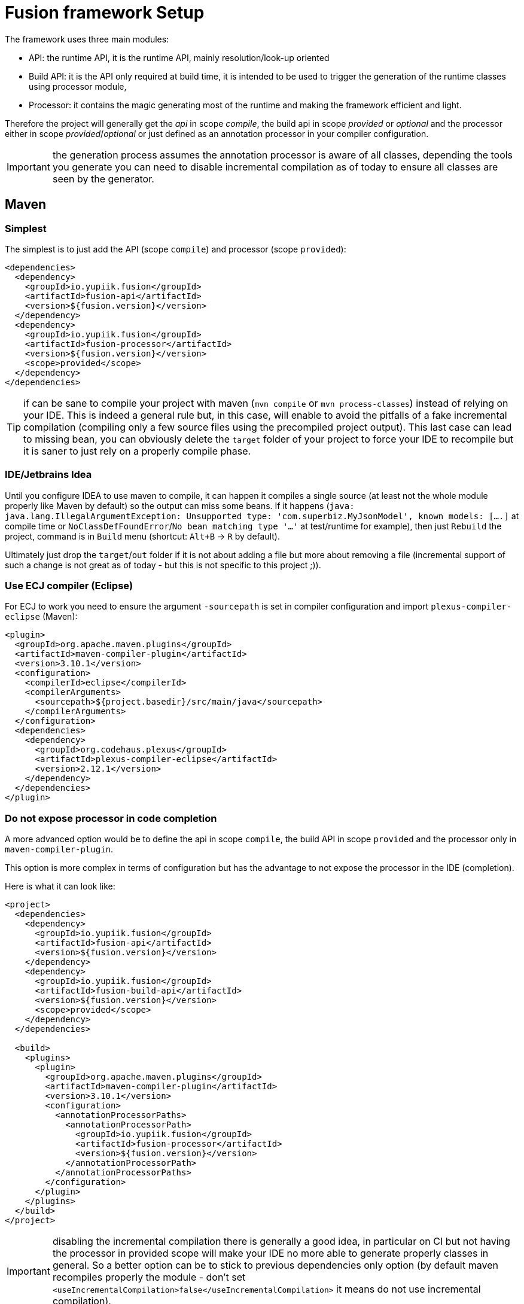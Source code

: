 = Fusion framework Setup
:minisite-index: 300
:minisite-index-title: Setup
:minisite-index-description: Set up a new project.
:minisite-index-icon: building

The framework uses three main modules:

* API: the runtime API, it is the runtime API, mainly resolution/look-up oriented
* Build API: it is the API only required at build time, it is intended to be used to trigger the generation of the runtime classes using processor module,
* Processor: it contains the magic generating most of the runtime and making the framework efficient and light.

Therefore the project will generally get the _api_ in scope _compile_, the build api in scope _provided_ or _optional_ and the processor either in scope _provided_/_optional_ or just defined as an annotation processor in your compiler configuration.

IMPORTANT: the generation process assumes the annotation processor is aware of all classes, depending the tools you generate you can need to disable incremental compilation as of today to ensure all classes are seen by the generator.

== Maven

=== Simplest

The simplest is to just add the API (scope `compile`) and processor (scope `provided`):

[source,xml]
----
<dependencies>
  <dependency>
    <groupId>io.yupiik.fusion</groupId>
    <artifactId>fusion-api</artifactId>
    <version>${fusion.version}</version>
  </dependency>
  <dependency>
    <groupId>io.yupiik.fusion</groupId>
    <artifactId>fusion-processor</artifactId>
    <version>${fusion.version}</version>
    <scope>provided</scope>
  </dependency>
</dependencies>
----

TIP: if can be sane to compile your project with maven (`mvn compile` or `mvn process-classes`) instead of relying on your IDE.
This is indeed a general rule but, in this case, will enable to avoid the pitfalls of a fake incremental compilation (compiling only a few source files using the precompiled project output).
This last case can lead to missing bean, you can obviously delete the `target` folder of your project to force your IDE to recompile but it is saner to just rely on a properly compile phase.

=== IDE/Jetbrains Idea

Until you configure IDEA to use maven to compile, it can happen it compiles a single source (at least not the whole module properly like Maven by default) so the output can miss some beans.
If it happens (`java: java.lang.IllegalArgumentException: Unsupported type: 'com.superbiz.MyJsonModel', known models: [....]` at compile time or `NoClassDefFoundError`/`No bean matching type '...'` at test/runtime for example),
then just `Rebuild` the project, command is in `Build` menu (shortcut: `Alt+B` -> `R` by default).

Ultimately just drop the `target`/`out` folder if it is not about adding a file but more about removing a file (incremental support of such a change is not great as of today - but this is not specific to this project ;)).

=== Use ECJ compiler (Eclipse)

For ECJ to work you need to ensure the argument `-sourcepath` is set in compiler configuration and import `plexus-compiler-eclipse` (Maven):

[source,xml]
----
<plugin>
  <groupId>org.apache.maven.plugins</groupId>
  <artifactId>maven-compiler-plugin</artifactId>
  <version>3.10.1</version>
  <configuration>
    <compilerId>eclipse</compilerId>
    <compilerArguments>
      <sourcepath>${project.basedir}/src/main/java</sourcepath>
    </compilerArguments>
  </configuration>
  <dependencies>
    <dependency>
      <groupId>org.codehaus.plexus</groupId>
      <artifactId>plexus-compiler-eclipse</artifactId>
      <version>2.12.1</version>
    </dependency>
  </dependencies>
</plugin>
----

=== Do not expose processor in code completion

A more advanced option would be to define the api in scope `compile`, the build API in scope `provided` and the processor only in `maven-compiler-plugin`.

This option is more complex in terms of configuration but has the advantage to not expose the processor in the IDE (completion).

Here is what it can look like:

[source,xml]
----
<project>
  <dependencies>
    <dependency>
      <groupId>io.yupiik.fusion</groupId>
      <artifactId>fusion-api</artifactId>
      <version>${fusion.version}</version>
    </dependency>
    <dependency>
      <groupId>io.yupiik.fusion</groupId>
      <artifactId>fusion-build-api</artifactId>
      <version>${fusion.version}</version>
      <scope>provided</scope>
    </dependency>
  </dependencies>

  <build>
    <plugins>
      <plugin>
        <groupId>org.apache.maven.plugins</groupId>
        <artifactId>maven-compiler-plugin</artifactId>
        <version>3.10.1</version>
        <configuration>
          <annotationProcessorPaths>
            <annotationProcessorPath>
              <groupId>io.yupiik.fusion</groupId>
              <artifactId>fusion-processor</artifactId>
              <version>${fusion.version}</version>
            </annotationProcessorPath>
          </annotationProcessorPaths>
        </configuration>
      </plugin>
    </plugins>
  </build>
</project>
----

IMPORTANT: disabling the incremental compilation there is generally a good idea, in particular on CI but not having the processor in provided scope will make your IDE no more able to generate properly classes in general.
So a better option can be to stick to previous dependencies only option (by default maven recompiles properly the module - don't set `<useIncrementalCompilation>false</useIncrementalCompilation>` it means do not use incremental compilation).
